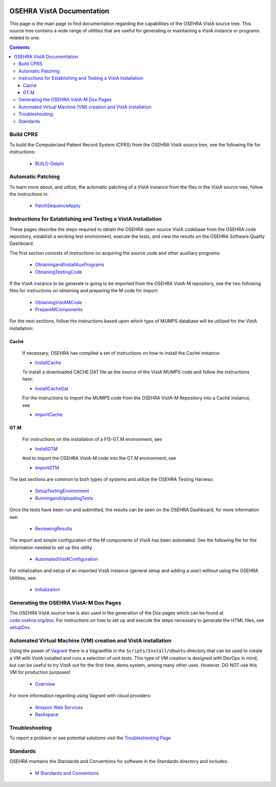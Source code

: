 ﻿.. figure::
   http://code.osehra.org/content/named/SHA1/50394d75-OSEHRAllianceLogo.png
   :align: center

**************************
OSEHRA VistA Documentation
**************************

This page is the main page to find documentation regarding the capabilities of
the OSEHRA VistA source tree.  This source tree contains a wide range of
utilities that are useful for generating or maintaining a VistA instance or
programs related to one.

.. contents::

Build CPRS
----------

To build the Computerized Patient Record System (CPRS) from the OSEHRA VistA
source tree, see the following file for instructions:

  * `BUILD-Delphi`_

Automatic Patching
-------------------

To learn more about, and utilize, the automatic patching of a VistA instance
from the files in the VistA source tree, follow the instructions in:

  * `PatchSequenceApply`_

Instructions for Establishing and Testing a VistA Installation
--------------------------------------------------------------

These pages describe the steps required to obtain the OSEHRA open source VistA
codebase from the OSEHRA code repository, establish a working test environment,
execute the tests, and view the results on the OSEHRA Software Quality
Dashboard.

The first section consists of instructions on acquiring the source code and
other auxiliary programs:

  * ObtainingandInstallAuxPrograms_
  * ObtainingTestingCode_

If the VistA instance to be generate is going to be imported from the OSEHRA
VistA-M repository, see the two following files for instructions on obtaining
and preparing the M code for import:

 * ObtainingVistAMCode_
 * PrepareMComponents_

For the next sections, follow the instructions based upon which type of
MUMPS database will be utilized for the VistA installation:

Caché
`````
  If necessary, OSEHRA has compiled a set of instructions on how to install the
  Caché instance:

  * InstallCache_

  To install a downloaded CACHE.DAT file as the source of the VistA MUMPS code
  and follow the instructions here:

  * InstallCacheDat_

  For the instructions to import the MUMPS code from the OSEHRA VistA-M
  Repository into a Caché instance, see

  * ImportCache_

GT.M
````
  For instructions on the installation of a FIS-GT.M environment, see

  * InstallGTM_

  And to import the OSEHRA VistA-M code into the GT.M environment, see

  * ImportGTM_

The last sections are common to both types of systems and utilize the OSEHRA
Testing Harness:

  * SetupTestingEnvironment_
  * RunningandUploadingTests_

Once the tests have been run and submitted, the results can be seen on the
OSEHRA Dashboard, for more information see:

  * ReviewingResults_

The import and simple configuration of the M components of VistA has been
automated. See the following file for the information needed to set up this
utility.

  * AutomatedVistAConfiguration_

For initialization and setup of an imported VistA instance (general setup and
adding a user)  without using the OSEHRA Utilities, see:

  * Initialization_

Generating the OSEHRA VistA-M Dox Pages
----------------------------------------

The OSEHRA VistA source tree is also used in the generation of the Dox pages
which can be found at `code.osehra.org/dox`_. For instructions on how to set up
and execute the steps necessary to generate the HTML files, see setupDox_.


Automated Virtual Machine (VM) creation and VistA installation
--------------------------------------------------------------

Using the power of Vagrant_ there is a Vagrantfile in the
``Scripts/Install/Ubuntu`` directory that can be used to create a VM with VistA
installed and runs a selection of unit tests. This type of VM creation is
designed with DevOps in mind, but can be useful to try VistA out for the first
time, demo system, among many other uses. However, DO NOT use this VM for
production purposes!

  * Overview_

For more information regarding using Vagrant with cloud providers:

  * `Amazon Web Services`_
  * Rackspace_

Troubleshooting
---------------

To report a problem or see potential solutions visit the `Troubleshooting Page`_

Standards
---------

OSEHRA mantains the Standards and Conventions for software in the Standards
directory and includes:

  * `M Standards and Conventions`_

.. _`Troubleshooting Page`:
   http://www.osehra.org/wiki/troubleshooting-installation-and-testing
.. _ObtainingandInstallAuxPrograms: ObtainingandInstallAuxPrograms.rst
.. _ObtainingVistAMCode: ObtainingVistAMCode.rst
.. _ChoosingMUMPSEnvironment: ChoosingMUMPSEnvironment.rst
.. _InstallCache: InstallCache.rst
.. _InstallCacheDat: InstallCacheDat.rst
.. _ImportCache: ImportCache.rst
.. _InstallGTM: InstallGTM.rst
.. _ImportGTM: ImportGTM.rst
.. _ObtainingTestingCode: ObtainingTestingCode.rst
.. _SetupTestingEnvironment: SetupTestingEnvironment.rst
.. _RunningandUploadingTests: RunningandUploadingTests.rst
.. _ReviewingResults: ReviewingResults.rst
.. _AutomatedVistAConfiguration: AutomatedVistAConfiguration.rst
.. _PrepareMComponents: PrepareMComponents.rst
.. _Initialization: Initialization.rst
.. _Vagrant: http://www.vagrantup.com
.. _Overview: Install/Vagrant.rst
.. _`Amazon Web Services`: Install/AWS.rst
.. _Rackspace: Install/Rackspace.rst
.. _`M Standards and Conventions`: Standards/SAC.rst
.. _`PatchSequenceApply`: ../Scripts/PatchSequenceApply.rst
.. _`BUILD-Delphi`: ../BUILD-Delphi.rst
.. _`code.osehra.org/dox`: http://code.osehra.org/dox/index.html
.. _setupDox: setupDox.rst
